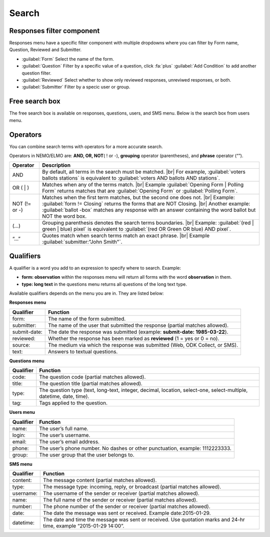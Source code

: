.. HTML line break definition
.. |br| raw:: html

   <br />

Search
======

Responses filter component
--------------------------

Responses menu have a specific filter component with multiple dropdowns where you can filter by Form name, Question, Reviewed and Submitter.

.. image:: search-responses.png
  :alt: Search responses

- :guilabel:`Form` Select the name of the form.
- :guilabel:`Question` Filter by a specific value of a question, click :fa:`plus` :guilabel:`Add Condition` to add another question filter.
- :guilabel:`Reviewed` Select whether to show only reviewed responses, unreviwed responses, or both.
- :guilabel:`Submitter` Filter by a specic user or group.


Free search box
--------------- 

The free search box is available on responses, questions, users, and SMS menu. Below is the search box from users menu.

.. image:: search-users.png
  :alt: Search users

Operators
---------

You can combine search terms with operators for a more accurate search.

Operators in NEMO/ELMO are: **AND, OR, NOT**\ ( ! or -), **grouping** operator (parentheses), and **phrase** operator (“”).

.. list-table::
   :widths: auto
   :header-rows: 1

   * - Operator
     - Description
   * - AND
     - By default, all terms in the search must be matched. |br| For example, :guilabel:`voters ballots stations` is equivalent to :guilabel:`voters AND ballots AND stations`.
   * - OR ( | )
     - Matches when any of the terms match. |br| Example :guilabel:`Opening Form | Polling Form` returns matches that are :guilabel:`Opening Form` or :guilabel:`Polling Form`.
   * - NOT (!= or -)
     - Matches when the first term matches, but the second one does not. |br| Example: :guilabel:`form != Closing` returns the forms that are NOT Closing. |br| Another example: :guilabel:`ballot -box` matches any response with an answer containing the word ballot but NOT the word box.
   * - (…)
     - Grouping parenthesis denotes the search terms boundaries. |br| Example: :guilabel:`(red | green | blue) pixel` is equivalent to :guilabel:`(red OR Green OR blue) AND pixel`.
   * - “…”
     - Quotes match when search terms match an exact phrase. |br| Example :guilabel:`submitter:"John Smith"`.


Qualifiers
----------

A qualifier is a word you add to an expression to specify where to
search. Example:

- **form: observation** within the responses menu will return all forms with the word **observation** in them. 
- **type: long text** in the questions menu returns all questions of the long text type.

Available qualifiers depends on the menu you are in. They are listed below:

**Responses menu**


.. list-table::
   :widths: auto
   :header-rows: 1

   * - Qualifier
     - Function
   * - form:
     - The name of the form submitted.
   * - submitter:
     - The name of the user that submitted the response (partial matches allowed).
   * - submit-date:
     - The date the response was submitted (example: **submit-date: 1985-03-22**).
   * - reviewed:
     - Whether the response has been marked as **reviewed** (1 = yes or 0 = no).
   * - source:
     - The medium via which the response was submitted (Web, ODK Collect, or SMS).
   * - text:
     - Answers to textual questions.


**Questions menu**


.. list-table::
   :widths: auto
   :header-rows: 1

   * - Qualifier
     - Function
   * - code:
     - The question code (partial matches allowed).
   * - title:
     - The question title (partial matches allowed).
   * - type:
     - The question type (text, long-text, integer, decimal, location, select-one, select-multiple, datetime, date, time).
   * - tag:
     - Tags applied to the question.

**Users menu**


.. list-table::
   :widths: auto
   :header-rows: 1

   * - Qualifier
     - Function
   * - name:
     - The user’s full name.
   * - login:
     - The user’s username.
   * - email:
     - The user’s email address.
   * - phone:
     - The user’s phone number. No dashes or other punctuation, example: 1112223333.
   * - group:
     - The user group that the user belongs to.

**SMS menu**

.. list-table::
   :widths: auto
   :header-rows: 1

   * - Qualifier
     - Function
   * - content:
     - The message content (partial matches allowed).
   * - type:
     - The message type: incoming, reply, or broadcast (partial matches allowed).
   * - username:
     - The username of the sender or receiver (partial matches allowed).
   * - name:
     - The full name of the sender or receiver (partial matches allowed).
   * - number:
     - The phone number of the sender or receiver (partial matches allowed).
   * - date:
     - The date the message was sent or received. Example date:2015-01-29.
   * - datetime:
     - The date and time the message was sent or received. Use quotation marks and 24-hr time, example “2015-01-29 14:00”.
